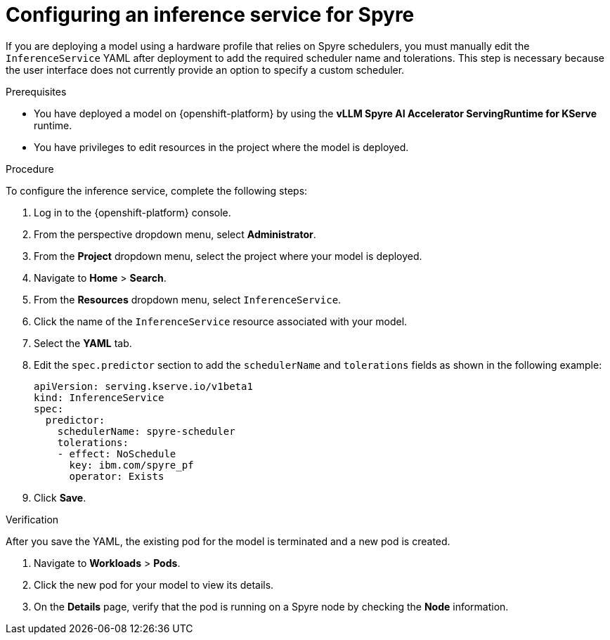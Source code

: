 :_module-type: PROCEDURE

[id="configuring-inference-service-for-spyre_{context}"]
= Configuring an inference service for Spyre

[role="_abstract"]
If you are deploying a model using a hardware profile that relies on Spyre schedulers, you must manually edit the `InferenceService` YAML after deployment to add the required scheduler name and tolerations. This step is necessary because the user interface does not currently provide an option to specify a custom scheduler.

.Prerequisites

* You have deployed a model on {openshift-platform} by using the **vLLM Spyre AI Accelerator ServingRuntime for KServe** runtime.
* You have privileges to edit resources in the project where the model is deployed.

.Procedure
To configure the inference service, complete the following steps:

. Log in to the {openshift-platform} console.
. From the perspective dropdown menu, select **Administrator**. 
. From the **Project** dropdown menu, select the project where your model is deployed. 
. Navigate to **Home** > **Search**. 
. From the **Resources** dropdown menu, select `InferenceService`. 
. Click the name of the `InferenceService` resource associated with your model. 
. Select the **YAML** tab. 
. Edit the `spec.predictor` section to add the `schedulerName` and `tolerations` fields as shown in the following example:
+ 
[source,yaml]

apiVersion: serving.kserve.io/v1beta1
kind: InferenceService 
spec:  
  predictor:
    schedulerName: spyre-scheduler
    tolerations: 
    - effect: NoSchedule 
      key: ibm.com/spyre_pf 
      operator: Exists
+
. Click **Save**.

.Verification

After you save the YAML, the existing pod for the model is terminated and a new pod is created.

. Navigate to **Workloads** > **Pods**.
. Click the new pod for your model to view its details.
. On the **Details** page, verify that the pod is running on a Spyre node by checking the **Node** information.
